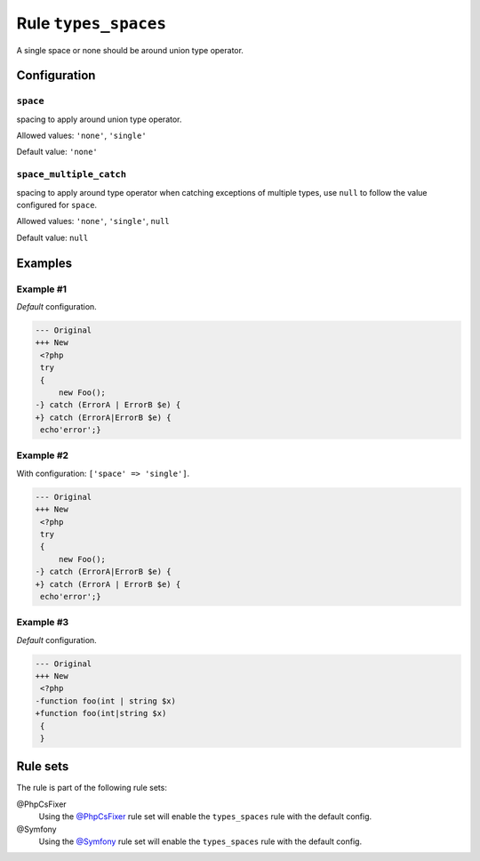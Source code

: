 =====================
Rule ``types_spaces``
=====================

A single space or none should be around union type operator.

Configuration
-------------

``space``
~~~~~~~~~

spacing to apply around union type operator.

Allowed values: ``'none'``, ``'single'``

Default value: ``'none'``

``space_multiple_catch``
~~~~~~~~~~~~~~~~~~~~~~~~

spacing to apply around type operator when catching exceptions of multiple
types, use ``null`` to follow the value configured for ``space``.

Allowed values: ``'none'``, ``'single'``, ``null``

Default value: ``null``

Examples
--------

Example #1
~~~~~~~~~~

*Default* configuration.

.. code-block:: diff

   --- Original
   +++ New
    <?php
    try
    {
        new Foo();
   -} catch (ErrorA | ErrorB $e) {
   +} catch (ErrorA|ErrorB $e) {
    echo'error';}

Example #2
~~~~~~~~~~

With configuration: ``['space' => 'single']``.

.. code-block:: diff

   --- Original
   +++ New
    <?php
    try
    {
        new Foo();
   -} catch (ErrorA|ErrorB $e) {
   +} catch (ErrorA | ErrorB $e) {
    echo'error';}

Example #3
~~~~~~~~~~

*Default* configuration.

.. code-block:: diff

   --- Original
   +++ New
    <?php
   -function foo(int | string $x)
   +function foo(int|string $x)
    {
    }

Rule sets
---------

The rule is part of the following rule sets:

@PhpCsFixer
  Using the `@PhpCsFixer <./../../ruleSets/PhpCsFixer.rst>`_ rule set will enable the ``types_spaces`` rule with the default config.

@Symfony
  Using the `@Symfony <./../../ruleSets/Symfony.rst>`_ rule set will enable the ``types_spaces`` rule with the default config.
